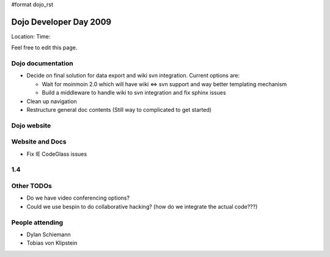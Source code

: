 #format dojo_rst

Dojo Developer Day 2009
=======================

Location:
Time:

Feel free to edit this page.

Dojo documentation
------------------

* Decide on final solution for data export and wiki svn integration. Current options are:

  * Wait for moinmoin 2.0 which will have wiki <=> svn support and way better templating mechanism
  * Build a middleware to handle wiki to svn integration and fix sphinx issues

* Clean up navigation
* Restructure general doc contents (Still way to complicated to get started)

Dojo website
------------

Website and Docs
----------------

* Fix IE CodeGlass issues

1.4
---

Other TODOs
-----------

* Do we have video conferencing options?
* Could we use bespin to do collaborative hacking? (how do we integrate the actual code???)

People attending
----------------

* Dylan Schiemann
* Tobias von Klipstein
